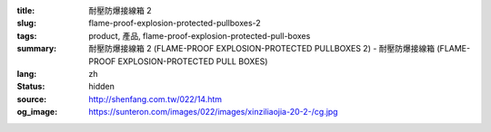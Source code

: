 :title: 耐壓防爆接線箱 2
:slug: flame-proof-explosion-protected-pullboxes-2
:tags: product, 產品, flame-proof-explosion-protected-pull-boxes
:summary: 耐壓防爆接線箱 2 (FLAME-PROOF EXPLOSION-PROTECTED PULLBOXES 2) - 耐壓防爆接線箱 (FLAME-PROOF EXPLOSION-PROTECTED PULL BOXES)
:lang: zh
:status: hidden
:source: http://shenfang.com.tw/022/14.htm
:og_image: https://sunteron.com/images/022/images/xinziliaojia-20-2-/cg.jpg
